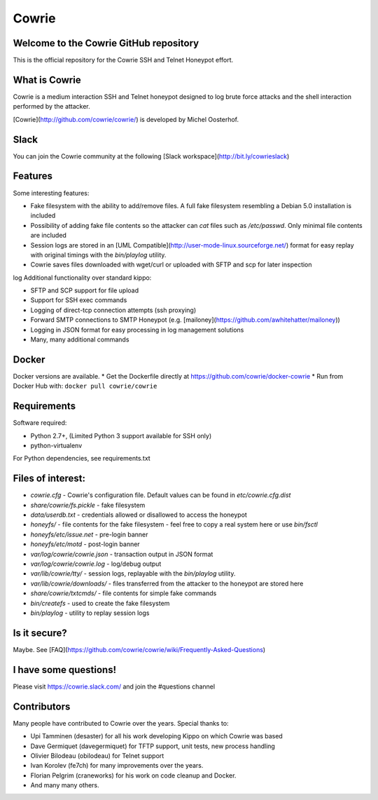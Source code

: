 Cowrie
######

|travis|_

Welcome to the Cowrie GitHub repository
*****************************************

This is the official repository for the Cowrie SSH and Telnet
Honeypot effort.

What is Cowrie
*****************************************

Cowrie is a medium interaction SSH and Telnet honeypot designed to
log brute force attacks and the shell interaction performed by the
attacker.

[Cowrie](http://github.com/cowrie/cowrie/) is developed by Michel Oosterhof.

Slack
*****************************************

You can join the Cowrie community at the following [Slack workspace](http://bit.ly/cowrieslack)

Features
*****************************************

Some interesting features:

* Fake filesystem with the ability to add/remove files. A full fake filesystem resembling a Debian 5.0 installation is included
* Possibility of adding fake file contents so the attacker can `cat` files such as `/etc/passwd`. Only minimal file contents are included
* Session logs are stored in an [UML Compatible](http://user-mode-linux.sourceforge.net/)  format for easy replay with original timings with the `bin/playlog` utility.
* Cowrie saves files downloaded with wget/curl or uploaded with SFTP and scp for later inspection
log
Additional functionality over standard kippo:

* SFTP and SCP support for file upload
* Support for SSH exec commands
* Logging of direct-tcp connection attempts (ssh proxying)
* Forward SMTP connections to SMTP Honeypot (e.g. [mailoney](https://github.com/awhitehatter/mailoney))
* Logging in JSON format for easy processing in log management solutions
* Many, many additional commands

Docker
*****************************************

Docker versions are available.
* Get the Dockerfile directly at https://github.com/cowrie/docker-cowrie
* Run from Docker Hub with: ``docker pull cowrie/cowrie``

Requirements
*****************************************

Software required:

* Python 2.7+, (Limited Python 3 support available for SSH only)
* python-virtualenv

For Python dependencies, see requirements.txt

Files of interest:
*****************************************

* `cowrie.cfg` - Cowrie's configuration file. Default values can be found in `etc/cowrie.cfg.dist`
* `share/cowrie/fs.pickle` - fake filesystem
* `data/userdb.txt` - credentials allowed or disallowed to access the honeypot
* `honeyfs/` - file contents for the fake filesystem - feel free to copy a real system here or use `bin/fsctl`
* `honeyfs/etc/issue.net` - pre-login banner
* `honeyfs/etc/motd` - post-login banner
* `var/log/cowrie/cowrie.json` - transaction output in JSON format
* `var/log/cowrie/cowrie.log` - log/debug output
* `var/lib/cowrie/tty/` - session logs, replayable with the `bin/playlog` utility.
* `var/lib/cowrie/downloads/` - files transferred from the attacker to the honeypot are stored here
* `share/cowrie/txtcmds/` - file contents for simple fake commands
* `bin/createfs` - used to create the fake filesystem
* `bin/playlog` - utility to replay session logs

Is it secure?
*****************************************

Maybe. See [FAQ](https://github.com/cowrie/cowrie/wiki/Frequently-Asked-Questions)

I have some questions!
*****************************************

Please visit https://cowrie.slack.com/ and join the #questions channel

Contributors
***************

Many people have contributed to Cowrie over the years. Special thanks to:

* Upi Tamminen (desaster) for all his work developing Kippo on which Cowrie was based
* Dave Germiquet (davegermiquet) for TFTP support, unit tests, new process handling
* Olivier Bilodeau (obilodeau) for Telnet support
* Ivan Korolev (fe7ch) for many improvements over the years.
* Florian Pelgrim (craneworks) for his work on code cleanup and Docker.
* And many many others.


.. |travis| image:: https://travis-ci.org/cowrie/cowrie.svg?branch=master
.. _travis: https://travis-ci.org/cowrie/cowrie
